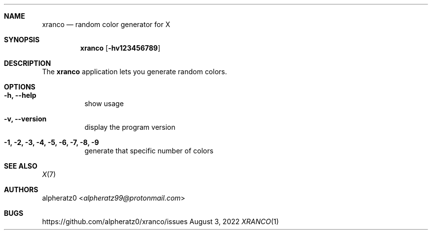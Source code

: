 .Dd August 3, 2022
.Dt XRANCO 1
.Sh NAME
.Nm xranco
.Nd random color generator for X
.Sh SYNOPSIS
.Nm
.Op Fl hv123456789
.Sh DESCRIPTION
The
.Nm
application lets you generate random colors.
.Sh OPTIONS
.Bl -tag -width indent
.It Fl h, -help
show usage
.It Fl v, -version
display the program version
.It Fl 1, 2, 3, 4, 5, 6, 7, 8, 9
generate that specific number of colors
.El
.Sh SEE ALSO
.Xr X 7
.Sh AUTHORS
.An alpheratz0 Aq Mt alpheratz99@protonmail.com
.Sh BUGS
https://github.com/alpheratz0/xranco/issues
